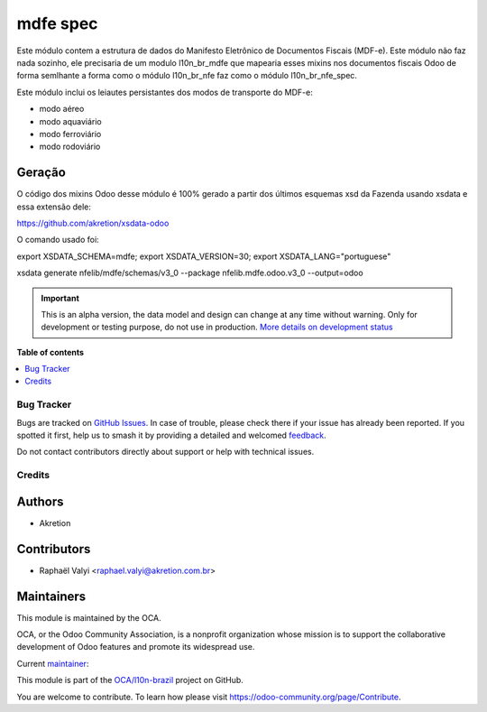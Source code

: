 =========
mdfe spec
=========

.. 
   !!!!!!!!!!!!!!!!!!!!!!!!!!!!!!!!!!!!!!!!!!!!!!!!!!!!
   !! This file is generated by oca-gen-addon-readme !!
   !! changes will be overwritten.                   !!
   !!!!!!!!!!!!!!!!!!!!!!!!!!!!!!!!!!!!!!!!!!!!!!!!!!!!
   !! source digest: sha256:14098f3206cde0cfb2cc546314ab0542a24b8feab63c89655a729df142cae517
   !!!!!!!!!!!!!!!!!!!!!!!!!!!!!!!!!!!!!!!!!!!!!!!!!!!!

.. |badge1| image:: https://img.shields.io/badge/maturity-Alpha-red.png
    :target: https://odoo-community.org/page/development-status
    :alt: Alpha
.. |badge2| image:: https://img.shields.io/badge/licence-LGPL--3-blue.png
    :target: http://www.gnu.org/licenses/lgpl-3.0-standalone.html
    :alt: License: LGPL-3
.. |badge3| image:: https://img.shields.io/badge/github-OCA%2Fl10n--brazil-lightgray.png?logo=github
    :target: https://github.com/OCA/l10n-brazil/tree/16.0/l10n_br_mdfe_spec
    :alt: OCA/l10n-brazil
.. |badge4| image:: https://img.shields.io/badge/weblate-Translate%20me-F47D42.png
    :target: https://translation.odoo-community.org/projects/l10n-brazil-16-0/l10n-brazil-16-0-l10n_br_mdfe_spec
    :alt: Translate me on Weblate
.. |badge5| image:: https://img.shields.io/badge/runboat-Try%20me-875A7B.png
    :target: https://runboat.odoo-community.org/builds?repo=OCA/l10n-brazil&target_branch=16.0
    :alt: Try me on Runboat

|badge1| |badge2| |badge3| |badge4| |badge5|

Este módulo contem a estrutura de dados do ​Manifesto Eletrônico de
Documentos Fiscais (MDF-e). Este módulo não faz nada sozinho, ele
precisaria de um modulo l10n_br_mdfe que mapearia esses mixins nos
documentos fiscais Odoo de forma semlhante a forma como o módulo
l10n_br_nfe faz como o módulo l10n_br_nfe_spec.

Este módulo inclui os leiautes persistantes dos modos de transporte do
MDF-e:

- modo aéreo
- modo aquaviário
- modo ferroviário
- modo rodoviário

Geração
-------

O código dos mixins Odoo desse módulo é 100% gerado a partir dos últimos
esquemas xsd da Fazenda usando xsdata e essa extensão dele:

https://github.com/akretion/xsdata-odoo

O comando usado foi:

export XSDATA_SCHEMA=mdfe; export XSDATA_VERSION=30; export
XSDATA_LANG="portuguese"

xsdata generate nfelib/mdfe/schemas/v3_0 --package nfelib.mdfe.odoo.v3_0
--output=odoo

.. IMPORTANT::
   This is an alpha version, the data model and design can change at any time without warning.
   Only for development or testing purpose, do not use in production.
   `More details on development status <https://odoo-community.org/page/development-status>`_

**Table of contents**

.. contents::
   :local:

Bug Tracker
===========

Bugs are tracked on `GitHub Issues <https://github.com/OCA/l10n-brazil/issues>`_.
In case of trouble, please check there if your issue has already been reported.
If you spotted it first, help us to smash it by providing a detailed and welcomed
`feedback <https://github.com/OCA/l10n-brazil/issues/new?body=module:%20l10n_br_mdfe_spec%0Aversion:%2016.0%0A%0A**Steps%20to%20reproduce**%0A-%20...%0A%0A**Current%20behavior**%0A%0A**Expected%20behavior**>`_.

Do not contact contributors directly about support or help with technical issues.

Credits
=======

Authors
-------

* Akretion

Contributors
------------

- Raphaël Valyi <raphael.valyi@akretion.com.br>

Maintainers
-----------

This module is maintained by the OCA.

.. image:: https://odoo-community.org/logo.png
   :alt: Odoo Community Association
   :target: https://odoo-community.org

OCA, or the Odoo Community Association, is a nonprofit organization whose
mission is to support the collaborative development of Odoo features and
promote its widespread use.

.. |maintainer-rvalyi| image:: https://github.com/rvalyi.png?size=40px
    :target: https://github.com/rvalyi
    :alt: rvalyi

Current `maintainer <https://odoo-community.org/page/maintainer-role>`__:

|maintainer-rvalyi| 

This module is part of the `OCA/l10n-brazil <https://github.com/OCA/l10n-brazil/tree/16.0/l10n_br_mdfe_spec>`_ project on GitHub.

You are welcome to contribute. To learn how please visit https://odoo-community.org/page/Contribute.
